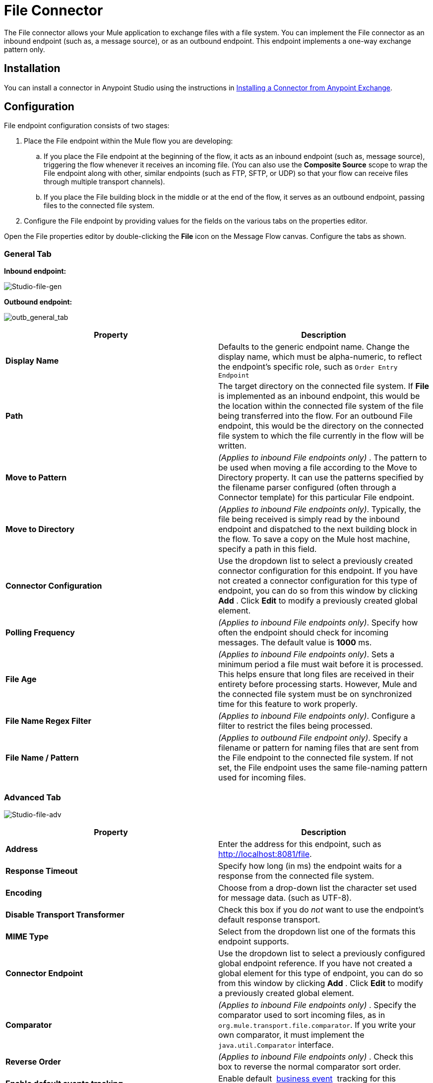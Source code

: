 = File Connector
:keywords: anypoint studio, esb, connectors, files, file connector, endpoints

The File connector allows your Mule application to exchange files with a file system. You can implement the File connector as an inbound endpoint (such as, a message source), or as an outbound endpoint. This endpoint implements a one-way exchange pattern only.

== Installation

You can install a connector in Anypoint Studio using the instructions in http://www.mulesoft.org/documentation/display/current/Anypoint+Exchange#AnypointExchange-InstallingaConnectorfromAnypointExchange[Installing a Connector from Anypoint Exchange].  

== Configuration

File endpoint configuration consists of two stages:

. Place the File endpoint within the Mule flow you are developing: +
.. If you place the File endpoint at the beginning of the flow, it acts as an inbound endpoint (such as, message source), triggering the flow whenever it receives an incoming file. (You can also use the *Composite Source* scope to wrap the File endpoint along with other, similar endpoints (such as FTP, SFTP, or UDP) so that your flow can receive files through multiple transport channels).
.. If you place the File building block in the middle or at the end of the flow, it serves as an outbound endpoint, passing files to the connected file system.
. Configure the File endpoint by providing values for the fields on the various tabs on the properties editor.

Open the File properties editor by double-clicking the *File* icon on the Message Flow canvas. Configure the tabs as shown.

=== General Tab

*Inbound endpoint:*

image:Studio-file-gen.png[Studio-file-gen]

*Outbound endpoint:*

image:outb_general_tab.png[outb_general_tab]

[width="100%",cols="50%,50%",options="header"]
|===
|Property |Description
|*Display Name* |Defaults to the generic endpoint name. Change the display name, which must be alpha-numeric, to reflect the endpoint's specific role, such as `Order Entry Endpoint`
|*Path* |The target directory on the connected file system. If *File* is implemented as an inbound endpoint, this would be the location within the connected file system of the file being transferred into the flow. For an outbound File endpoint, this would be the directory on the connected file system to which the file currently in the flow will be written.
|*Move to Pattern* |_(Applies to inbound File endpoints only)_ . The pattern to be used when moving a file according to the Move to Directory property. It can use the patterns specified by the filename parser configured (often through a Connector template) for this particular File endpoint.
|*Move to Directory* |_(Applies to inbound File endpoints only)_. Typically, the file being received is simply read by the inbound endpoint and dispatched to the next building block in the flow. To save a copy on the Mule host machine, specify a path in this field.
|*Connector Configuration* |Use the dropdown list to select a previously created connector configuration for this endpoint. If you have not created a connector configuration for this type of endpoint, you can do so from this window by clicking *Add* . Click *Edit* to modify a previously created global element.
|*Polling Frequency* |_(Applies to inbound File endpoints only)_. Specify how often the endpoint should check for incoming messages. The default value is *1000* ms.
|*File Age* |_(Applies to inbound File endpoints only)_. Sets a minimum period a file must wait before it is processed. This helps ensure that long files are received in their entirety before processing starts. However, Mule and the connected file system must be on synchronized time for this feature to work properly.
|*File Name Regex Filter* |_(Applies to inbound File endpoints only)_. Configure a filter to restrict the files being processed.
|*File Name / Pattern* |_(Applies to outbound File endpoint only)_. Specify a filename or pattern for naming files that are sent from the File endpoint to the connected file system. If not set, the File endpoint uses the same file-naming pattern used for incoming files.
|===

=== Advanced Tab

image:Studio-file-adv.png[Studio-file-adv]

[width="100%",cols="50%,50%",options="header"]
|===
|Property |Description
|*Address* |Enter the address for this endpoint, such as http://localhost:8081/file.
|*Response Timeout* |Specify how long (in ms) the endpoint waits for a response from the connected file system.
|*Encoding* |Choose from a drop-down list the character set used for message data. (such as UTF-8).
|*Disable Transport Transformer* |Check this box if you do _not_ want to use the endpoint’s default response transport.
|*MIME Type* |Select from the dropdown list one of the formats this endpoint supports.
|*Connector Endpoint* |Use the dropdown list to select a previously configured global endpoint reference. If you have not created a global element for this type of endpoint, you can do so from this window by clicking *Add* . Click *Edit* to modify a previously created global element.
|*Comparator* |_(Applies to inbound File endpoints only)_ . Specify the comparator used to sort incoming files, as in `org.mule.transport.file.comparator`. If you write your own comparator, it must implement the `java.util.Comparator` interface.
|*Reverse Order* |_(Applies to inbound File endpoints only)_ . Check this box to reverse the normal comparator sort order.
|*Enable default events tracking* |Enable default  link:/mule-user-guide/v/3.6/business-events[business event]  tracking for this endpoint.
|===

=== Transformers Tab

image:Studio-file-trans.png[Studio-file-trans]

[width="100%",cols="50%,50%",options="header"]
|===
|Property |Description
|*Request Transformer References* |Enter a list of synchronous transformers that are applied to the request before it is sent to the transport.
|*Response Transformer References* |Enter a list of synchronous transformers that are applied to the response before it is returned from the transport.
|===

== See Also

See the link:/mule-user-guide/v/3.6/file-transport-reference[File Transport Reference] for details on setting the properties for a File endpoint using an XML editor.
